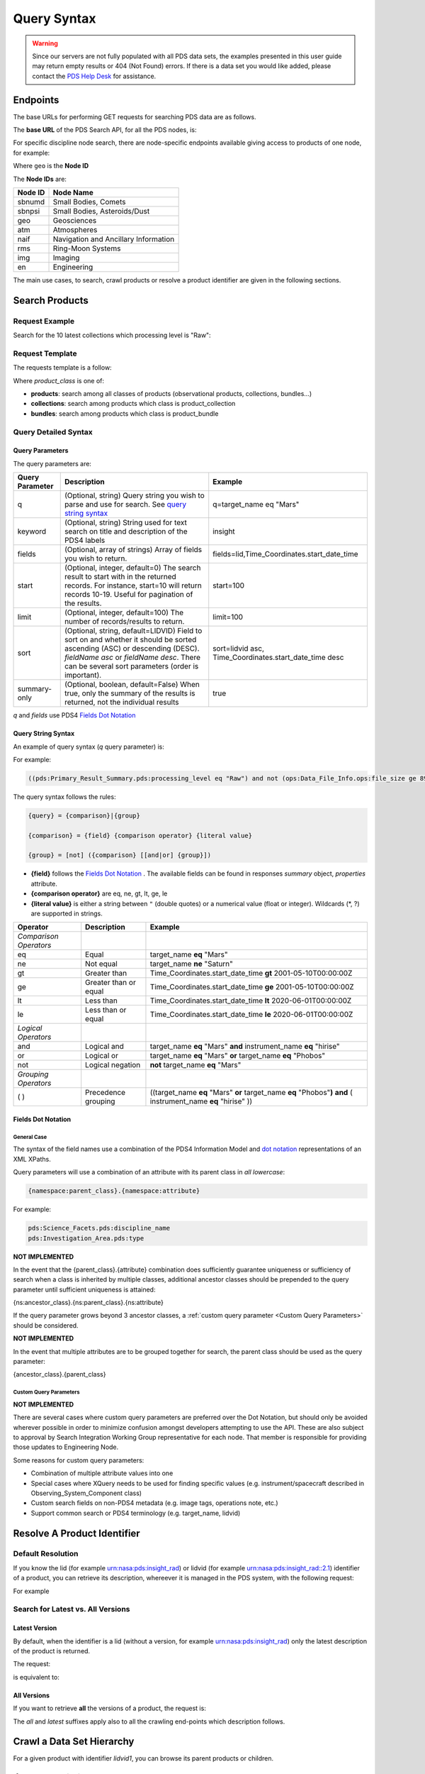 Query Syntax
============

.. Warning::
   Since our servers are not fully populated with all PDS data sets, the examples presented in this user guide may return empty results or 404 (Not Found) errors. If there is a data set you would like added, please contact the `PDS Help Desk <mailto:pds-operator@jpl.nasa.gov>`_ for assistance.


Endpoints
---------

The base URLs for performing GET requests for searching PDS data are as follows.

The **base URL** of the PDS Search API, for all the PDS nodes, is:

.. code-block::
   :substitutions:

    https://pds.nasa.gov/api/search/|search_user_guide_api_version|/

For specific discipline node search, there are node-specific endpoints available giving access to products of one node, for example:

.. code-block::
   :substitutions:

    https://pds.nasa.gov/api/search-geo/|search_user_guide_api_version|/

Where ``geo`` is the **Node ID**

The **Node IDs** are:

=============  ========================================
Node ID        Node Name
=============  ========================================
sbnumd         Small Bodies, Comets
sbnpsi         Small Bodies, Asteroids/Dust
geo            Geosciences
atm            Atmospheres
naif           Navigation and Ancillary Information
rms            Ring-Moon Systems
img            Imaging
en             Engineering
=============  ========================================

The main use cases, to search, crawl products or resolve a product identifier are given in the following sections.

Search Products
----------------

Request Example
~~~~~~~~~~~~~~~~~~~~

Search for the 10 latest collections which processing level is "Raw":

.. code-block:: bash
   :substitutions:

   curl --get 'https://pds.nasa.gov/api/search/|search_user_guide_api_version|/collections' \
       --data-urlencode 'limit=10' \
       --data-urlencode 'q=(pds:Primary_Result_Summary.pds:processing_level eq "Raw")'




Request Template
~~~~~~~~~~~~~~~~~~

The requests template is a follow:

.. code-block:: http
   :substitutions:

   GET https://pds.nasa.gov/api/search/|search_user_guide_api_version|/{product_class}[?[{query-parameter}={query-parameter-value}]*]

Where `product_class` is one of:

* **products**: search among all classes of products (observational products, collections, bundles...)
* **collections**: search among products which class is product_collection
* **bundles**: search among products which class is product_bundle

Query Detailed Syntax
~~~~~~~~~~~~~~~~~~~~~~

Query Parameters
..................

The query parameters are:

====================  =========================================================================================================================================================================================================================== ====================
 **Query Parameter**  **Description**                                                                                                                                                                                                             **Example**
====================  =========================================================================================================================================================================================================================== ====================
 q                    (Optional, string) Query string you wish to parse and use for search. See `query string syntax`_                                                                                                                            q=target_name eq "Mars"
 keyword              (Optional, string) String used for text search on title and description of the PDS4 labels                                                                                                                                  insight
 fields               (Optional, array of strings) Array of fields you wish to return.                                                                                                                                                            fields=lid,Time_Coordinates.start_date_time
 start                (Optional, integer, default=0) The search result to start with in the returned records. For instance, start=10 will return records 10-19. Useful for pagination of the results.                                             start=100
 limit                (Optional, integer, default=100) The number of records/results to return.                                                                                                                                                   limit=100
 sort                 (Optional, string, default=LIDVID) Field to sort on and whether it should be sorted ascending (ASC) or descending (DESC). `fieldName asc` or `fieldName desc`. There can be several sort parameters (order is important).   sort=lidvid asc, Time_Coordinates.start_date_time desc
 summary-only         (Optional, boolean, default=False) When true, only the summary of the results is returned, not the individual results                                                                                                       true
====================  =========================================================================================================================================================================================================================== ====================

`q` and `fields` use PDS4 `Fields Dot Notation`_

Query String Syntax
...................

An example of query syntax (`q` query parameter) is:

For example:

.. code-block::

   ((pds:Primary_Result_Summary.pds:processing_level eq "Raw") and not (ops:Data_File_Info.ops:file_size ge 8942))

The query syntax follows the rules:

.. code-block::

   {query} = {comparison}|{group}

   {comparison} = {field} {comparison operator} {literal value}

   {group} = [not] ({comparison} [[and|or] {group}])


* **{field}** follows the `Fields Dot Notation`_ . The available fields can be found in responses `summary` object, `properties` attribute.
* **{comparison operator}** are eq, ne, gt, lt, ge, le
* **{literal value}** is either a string between ``"`` (double quotes) or a numerical value (float or integer). Wildcards (\*, ?) are supported in strings.

======================= =========================== ============
 **Operator**            **Description**            **Example**
======================= =========================== ============
 *Comparison Operators*
 eq                      Equal                       target\_name **eq** "Mars"
 ne                      Not equal                   target\_name **ne** "Saturn"
 gt                      Greater than                Time\_Coordinates.start\_date\_time **gt** 2001-05-10T00:00:00Z
 ge                      Greater than or equal       Time\_Coordinates.start\_date\_time **ge** 2001-05-10T00:00:00Z
 lt                      Less than                   Time\_Coordinates.start\_date\_time **lt** 2020-06-01T00:00:00Z
 le                      Less than or equal          Time\_Coordinates.start\_date\_time **le** 2020-06-01T00:00:00Z
 *Logical Operators*
 and                     Logical and                 target\_name **eq** "Mars" **and** instrument\_name **eq** "hirise"
 or                      Logical or                  target\_name **eq** "Mars" **or** target\_name **eq** "Phobos"
 not                     Logical negation            **not** target\_name **eq** "Mars"
 *Grouping Operators*
 ( )                     Precedence grouping         ((target\_name **eq** "Mars" **or** target\_name **eq** "Phobos"**)** **and** ( instrument\_name **eq** "hirise" ))
======================= =========================== ============


Fields Dot Notation
......................

General Case
,,,,,,,,,,,,,

The syntax of the field names use a combination of the PDS4 Information Model and `dot
notation <http://reeborg.ca/docs/oop_py_en/oop.html>`_ representations of
an XML XPaths.

Query parameters will use a combination of an attribute with its parent
class in *all lowercase*:

.. code-block::

   {namespace:parent_class}.{namespace:attribute}

For example:

.. code-block::

    pds:Science_Facets.pds:discipline_name
    pds:Investigation_Area.pds:type

**NOT IMPLEMENTED**

In the event that the {parent\_class}.{attribute} combination does
sufficiently guarantee uniqueness or sufficiency of search when a class
is inherited by multiple classes, additional ancestor classes should be
prepended to the query parameter until sufficient uniqueness is
attained:

{ns:ancestor\_class}.{ns:parent\_class}.{ns:attribute}

If the query parameter grows beyond 3 ancestor classes, a :ref:`custom
query parameter <Custom Query Parameters>` should be considered.

**NOT IMPLEMENTED**

In the event that multiple attributes are to be grouped together for
search, the parent class should be used as the query parameter:

{ancestor\_class}.{parent\_class}

Custom Query Parameters
,,,,,,,,,,,,,,,,,,,,,,,,

**NOT IMPLEMENTED**

There are several cases where custom query parameters are preferred over
the Dot Notation, but should only be avoided wherever possible in order
to minimize confusion amongst developers attempting to use the API.
These are also subject to approval by Search Integration Working Group
representative for each node. That member is responsible for providing
those updates to Engineering Node.

Some reasons for custom query parameters:

-   Combination of multiple attribute values into one

-   Special cases where XQuery needs to be used for finding specific values (e.g. instrument/spacecraft described in Observing\_System\_Component class)

-   Custom search fields on non-PDS4 metadata (e.g. image tags, operations note, etc.)

-   Support common search or PDS4 terminology (e.g. target\_name, lidvid)


Resolve A Product Identifier
-----------------------------

Default Resolution
~~~~~~~~~~~~~~~~~~~~

If you know the lid (for example urn:nasa:pds:insight_rad) or lidvid (for example urn:nasa:pds:insight_rad::2.1) identifier of a product, you can retrieve its description, whereever it is managed in the PDS system, with the following request:

.. code-block:: bash
   :substitutions:

   https://pds.nasa.gov/api/search/|search_user_guide_api_version|/products/{identifier}

For example

.. code-block:: bash
   :substitutions:

   curl --get 'https://pds.nasa.gov/api/search/|search_user_guide_api_version|/products/urn:nasa:pds:insight_rad::2.1' \
       --header 'Accept: application/json'


Search for Latest vs. All Versions
~~~~~~~~~~~~~~~~~~~~~~~~~~~~~~~~~~

Latest Version
................

By default, when the identifier is a lid (without a version, for example urn:nasa:pds:insight_rad) only the latest description of the product is returned.

The request:

.. code-block:: bash
   :substitutions:

   https://pds.nasa.gov/api/search/|search_user_guide_api_version|/products/{lid}

is equivalent to:

.. code-block:: bash
   :substitutions:

   https://pds.nasa.gov/api/search/|search_user_guide_api_version|/products/{lid}/latest


All Versions
..............

If you want to retrieve **all** the versions of a product, the request is:

.. code-block:: bash
   :substitutions:

   https://pds.nasa.gov/api/search/|search_user_guide_api_version|/products/{lid}/all


The `all` and `latest` suffixes apply also to all the crawling end-points which description follows.


Crawl a Data Set Hierarchy
--------------------------

For a given product with identifier `lidvid1`, you can browse its parent products or children.


If the Product ‘lidvid1’ Is a Bundle
~~~~~~~~~~~~~~~~~~~~~~~~~~~~~~~~~~~~~~

Get its **collections**:

.. code-block::
   :substitutions:

   https://pds.nasa.gov/api/search/|search_user_guide_api_version|/bundles/lidvid1/collections[/[all|latest]]


For example, run:

.. code-block:: bash
   :substitutions:

   curl --get 'https://pds.nasa.gov/api/search/|search_user_guide_api_version|/bundles/urn:nasa:pds:insight_rad::2.1/collections' \
       --header 'Accept: application/json'


Get its **observational products**:

.. code-block::
   :substitutions:

   https://pds.nasa.gov/api/search/|search_user_guide_api_version|/bundles/lidvid1/products[/[all|latest]]


If the Product ‘lidvid1’ Is a Collection
~~~~~~~~~~~~~~~~~~~~~~~~~~~~~~~~~~~~~~~~~~

Get its **bundle**:

.. code-block::
   :substitutions:

   https://pds.nasa.gov/api/search/|search_user_guide_api_version|/collections/lidvid1/bundles[/[all|latest]]

Get its **observational products**:

.. code-block::
   :substitutions:

   https://pds.nasa.gov/api/search/|search_user_guide_api_version|/collections/lidvid1/products[/[all|latest]]


If the Product ‘lidvid1’ Is an Observational Product
~~~~~~~~~~~~~~~~~~~~~~~~~~~~~~~~~~~~~~~~~~~~~~~~~~~~~

Get its **bundle**:

.. code-block::
   :substitutions:

   https://pds.nasa.gov/api/search/|search_user_guide_api_version|/products/lidvid1/bundles[/[all|latest]]

Get its **collection**:

.. code-block::
   :substitutions:

   https://pds.nasa.gov/api/search/|search_user_guide_api_version|/products/lidvid1/collections[/[all|latest]]




